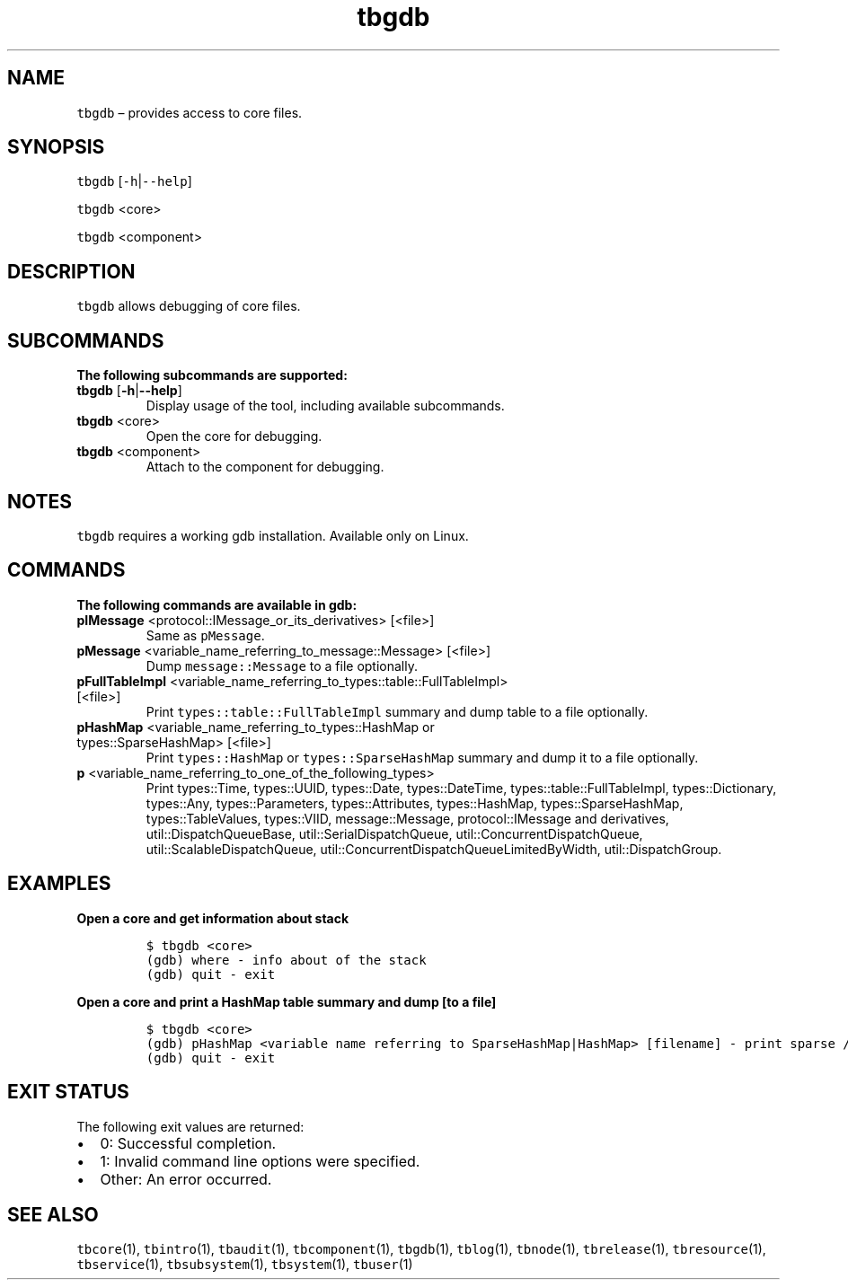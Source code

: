 .\" Automatically generated by Pandoc 2.9.2.1
.\"
.TH "tbgdb" "1" "2020-06-02" "Tbricks" "tbgdb man page"
.hy
.SH NAME
.PP
\f[C]tbgdb\f[R] \[en] provides access to core files.
.SH SYNOPSIS
.PP
\f[C]tbgdb\f[R] [\f[C]-h\f[R]|\f[C]--help\f[R]]
.PP
\f[C]tbgdb\f[R] <core>
.PP
\f[C]tbgdb\f[R] <component>
.SH DESCRIPTION
.PP
\f[C]tbgdb\f[R] allows debugging of core files.
.SH SUBCOMMANDS
.PP
\f[B]The following subcommands are supported:\f[R]
.TP
\f[B]\f[CB]tbgdb\f[B]\f[R] [\f[B]\f[CB]-h\f[B]\f[R]|\f[B]\f[CB]--help\f[B]\f[R]]
Display usage of the tool, including available subcommands.
.TP
\f[B]\f[CB]tbgdb\f[B]\f[R] <core>
Open the core for debugging.
.TP
\f[B]\f[CB]tbgdb\f[B]\f[R] <component>
Attach to the component for debugging.
.SH NOTES
.PP
\f[C]tbgdb\f[R] requires a working gdb installation.
Available only on Linux.
.SH COMMANDS
.PP
\f[B]The following commands are available in gdb:\f[R]
.TP
\f[B]\f[CB]pIMessage\f[B]\f[R] <protocol::IMessage_or_its_derivatives> [<file>]
Same as \f[C]pMessage\f[R].
.TP
\f[B]\f[CB]pMessage\f[B]\f[R] <variable_name_referring_to_message::Message> [<file>]
Dump \f[C]message::Message\f[R] to a file optionally.
.TP
\f[B]\f[CB]pFullTableImpl\f[B]\f[R] <variable_name_referring_to_types::table::FullTableImpl> [<file>]
Print \f[C]types::table::FullTableImpl\f[R] summary and dump table to a
file optionally.
.TP
\f[B]\f[CB]pHashMap\f[B]\f[R] <variable_name_referring_to_types::HashMap or types::SparseHashMap> [<file>]
Print \f[C]types::HashMap\f[R] or \f[C]types::SparseHashMap\f[R] summary
and dump it to a file optionally.
.TP
\f[B]\f[CB]p\f[B]\f[R] <variable_name_referring_to_one_of_the_following_types>
Print types::Time, types::UUID, types::Date, types::DateTime,
types::table::FullTableImpl, types::Dictionary, types::Any,
types::Parameters, types::Attributes, types::HashMap,
types::SparseHashMap, types::TableValues, types::VIID, message::Message,
protocol::IMessage and derivatives, util::DispatchQueueBase,
util::SerialDispatchQueue, util::ConcurrentDispatchQueue,
util::ScalableDispatchQueue,
util::ConcurrentDispatchQueueLimitedByWidth, util::DispatchGroup.
.SH EXAMPLES
.PP
\f[B]Open a core and get information about stack\f[R]
.IP
.nf
\f[C]
$ tbgdb <core>
(gdb) where - info about of the stack
(gdb) quit - exit
\f[R]
.fi
.PP
\f[B]Open a core and print a HashMap table summary and dump [to a
file]\f[R]
.IP
.nf
\f[C]
$ tbgdb <core>
(gdb) pHashMap <variable name referring to SparseHashMap|HashMap> [filename] - print sparse / dense hashmap\[aq]s summary and it\[aq]s dump [to file \[aq]filename\[aq]]
(gdb) quit - exit
\f[R]
.fi
.SH EXIT STATUS
.PP
The following exit values are returned:
.IP \[bu] 2
0: Successful completion.
.IP \[bu] 2
1: Invalid command line options were specified.
.IP \[bu] 2
Other: An error occurred.
.SH SEE ALSO
.PP
\f[C]tbcore\f[R](1), \f[C]tbintro\f[R](1), \f[C]tbaudit\f[R](1),
\f[C]tbcomponent\f[R](1), \f[C]tbgdb\f[R](1), \f[C]tblog\f[R](1),
\f[C]tbnode\f[R](1), \f[C]tbrelease\f[R](1), \f[C]tbresource\f[R](1),
\f[C]tbservice\f[R](1), \f[C]tbsubsystem\f[R](1), \f[C]tbsystem\f[R](1),
\f[C]tbuser\f[R](1)
